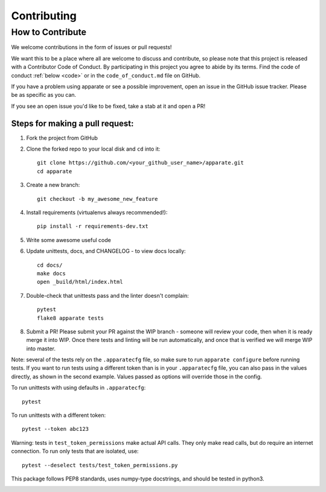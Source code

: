 .. _contrib:

Contributing
============

How to Contribute
-----------------

We welcome contributions in the form of issues or pull requests! 

We want this to be a place where all are welcome to discuss and contribute, so please note that this project is released with a Contributor Code of Conduct. By participating in this project you agree to abide by its terms. Find the code of conduct :ref:`below <code>` or in the ``code_of_conduct.md`` file on GitHub.

If you have a problem using apparate or see a possible improvement, open an issue in the GitHub issue tracker. Please be as specific as you can.

If you see an open issue you'd like to be fixed, take a stab at it and open a PR!

Steps for making a pull request:
################################

1. Fork the project from GitHub
2. Clone the forked repo to your local disk and ``cd`` into it:: 

    git clone https://github.com/<your_github_user_name>/apparate.git
    cd apparate

3. Create a new branch::

    git checkout -b my_awesome_new_feature

4. Install requirements (virtualenvs always recommended!)::
    
    pip install -r requirements-dev.txt

5. Write some awesome useful code

6. Update unittests, docs, and CHANGELOG - to view docs locally::
     
     cd docs/
     make docs
     open _build/html/index.html

7. Double-check that unittests pass and the linter doesn't complain::
     
     pytest
     flake8 apparate tests

8. Submit a PR! Please submit your PR against the WIP branch - someone will review your code, then when it is ready merge it into WIP. Once there tests and linting will be run automatically, and once that is verified we will merge WIP into master.


Note: several of the tests rely on the ``.apparatecfg`` file, so make sure to run ``apparate configure`` before running tests. If you want to run tests using a different token than is in your ``.apparatecfg`` file, you can also pass in the values directly, as shown in the second example. Values passed as options will override those in the config.

To run unittests with using defaults in ``.apparatecfg``::

   pytest 

To run unittests with a different token::

   pytest --token abc123

Warning: tests in ``test_token_permissions`` make actual API calls. They only make read calls, but do require an internet connection. To run only tests that are isolated, use::

    pytest --deselect tests/test_token_permissions.py

This package follows PEP8 standards, uses numpy-type docstrings, and should be tested in python3.

.. _code:

.. mdinclude:: ../code_of_conduct.md
